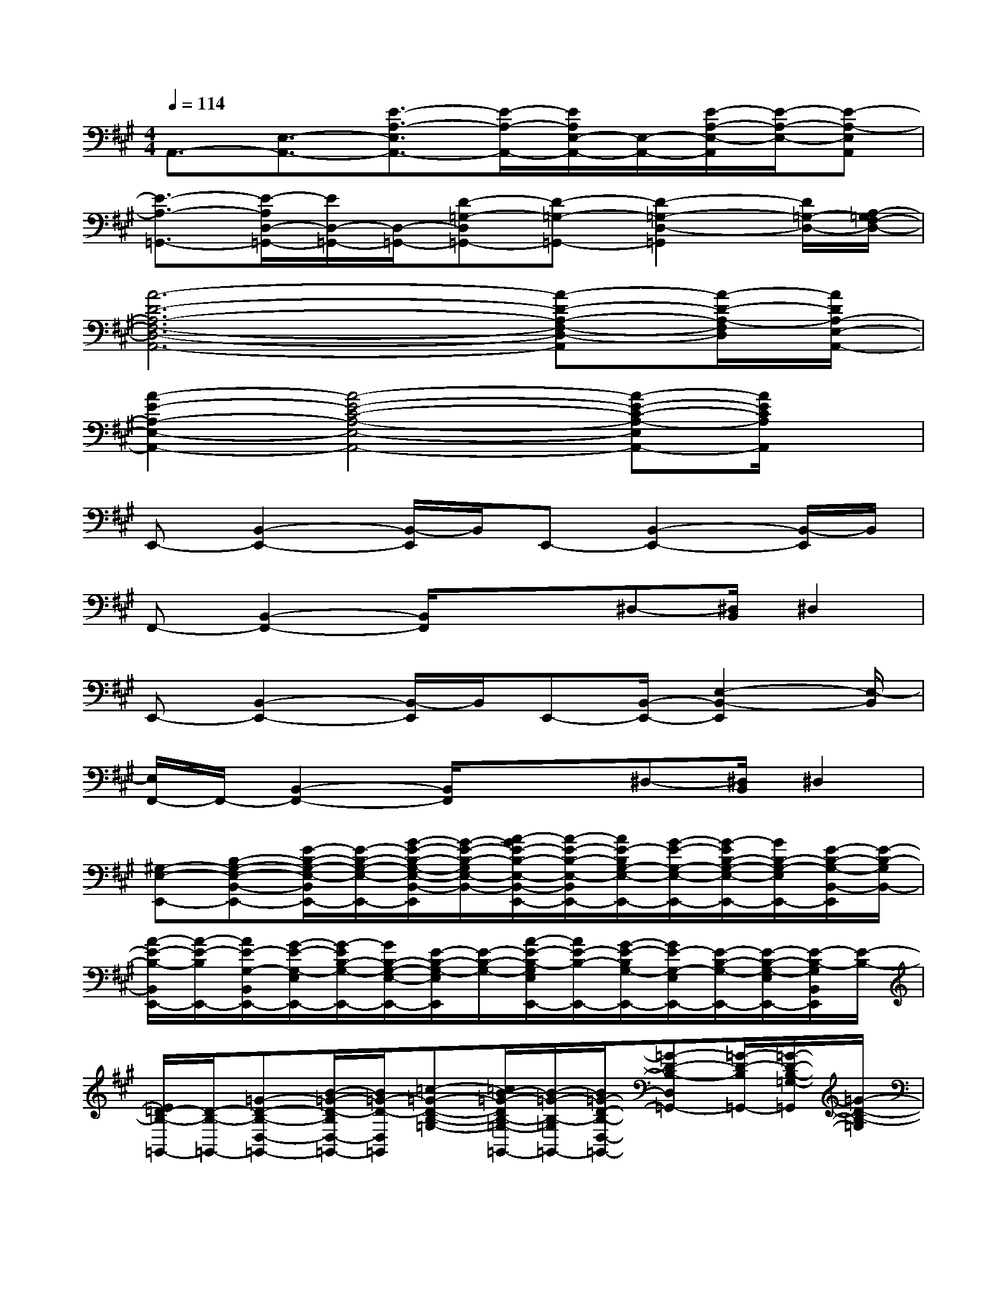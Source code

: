 X:1
T:
M:4/4
L:1/8
Q:1/4=114
K:A%3sharps
V:1
A,,3/2-[E,3/2-A,,3/2-][E3/2-A,3/2-E,3/2A,,3/2-][E/2-A,/2-A,,/2-][E/2A,/2E,/2-A,,/2-][E,/2-A,,/2-][E/2-A,/2-E,/2-A,,/2][E/2-A,/2-E,/2-][E-A,-E,A,,]|
[E3/2-A,3/2-=G,,3/2-][E/2-A,/2D,/2-=G,,/2-][E/2D,/2-=G,,/2-][D,/2-=G,,/2-][D-=G,-D,=G,,-][D-=G,-=G,,-][D2-=G,2-D,2-=G,,2][D/2=G,/2-D,/2-][A,/2-=G,/2F,/2-D,/2-]|
[A6-D6-A,6-F,6-D,6-A,,6-][A-D-A,-F,-D,-A,,][A/2-D/2-A,/2-F,/2D,/2][A/2D/2A,/2-E,/2-A,,/2-]|
[A2-E2-A,2-E,2-A,,2-][A4-E4-C4-A,4-E,4-A,,4-][A-E-C-A,-E,A,,-][A/2E/2C/2A,/2A,,/2]x/2|
E,,-[B,,2-E,,2-][B,,/2-E,,/2]B,,/2E,,-[B,,2-E,,2-][B,,/2-E,,/2]B,,/2|
F,,-[B,,2-F,,2-][B,,/2F,,/2]x/2x/2^D,-[^D,/2B,,/2]^D,2|
E,,-[B,,2-E,,2-][B,,/2-E,,/2]B,,/2E,,-[B,,/2-E,,/2-][E,2-B,,2-E,,2][E,/2-B,,/2]|
[E,/2F,,/2-]F,,/2-[B,,2-F,,2-][B,,/2F,,/2]x/2x/2^D,-[^D,/2B,,/2]^D,2|
[^G,-E,-E,,-][B,-G,-E,-B,,-E,,-][E/2-B,/2-G,/2-E,/2-B,,/2E,,/2-][E/2-B,/2-G,/2-E,/2-E,,/2-][G/2-E/2-B,/2-G,/2-E,/2-B,,/2-E,,/2][G/2-E/2-B,/2-G,/2E,/2-B,,/2-][A/2-G/2E/2-B,/2-E,/2-B,,/2-E,,/2-][A/2-E/2-B,/2-E,/2-B,,/2E,,/2-][A/2E/2-B,/2G,/2-E,/2-E,,/2-][G/2-E/2-G,/2-E,/2-E,,/2-][G/2-E/2B,/2-G,/2-E,/2-E,,/2-][G/2B,/2-G,/2-E,/2E,,/2-][E/2-B,/2-G,/2-B,,/2-E,,/2][E/2-B,/2-G,/2B,,/2-]|
[A/2-E/2-B,/2-B,,/2E,,/2-][A/2-E/2-B,/2E,,/2-][A/2E/2-G,/2-B,,/2E,,/2-][G/2-E/2-G,/2-E,/2E,,/2-][G/2-E/2B,/2-G,/2-E,,/2-][G/2B,/2-G,/2-E,/2-E,,/2-][E/2-B,/2-G,/2-E,/2E,,/2][E/2-B,/2-G,/2-][A/2-E/2-B,/2-G,/2E,/2E,,/2-][A/2E/2-B,/2-E,,/2-][G/2-E/2-B,/2G,/2-E,,/2-][G/2E/2-G,/2-E,/2E,,/2-][E/2-B,/2-G,/2-E,,/2-][E/2-B,/2-G,/2-E,/2E,,/2-][E/2-B,/2-G,/2B,,/2E,,/2][E/2-B,/2-]|
[E/2=D/2-B,/2-=G,,/2-][D/2-B,/2-=G,,/2-][=G-D-B,-D,-=G,,-][B/2-=G/2-D/2-B,/2D,/2-=G,,/2-][B/2=G/2-D/2-D,/2=G,,/2][=c-=G-D-B,-=G,-][=c/2B/2-=G/2-D/2B,/2-=G,/2-=G,,/2-][B/2-=G/2-B,/2-=G,/2=G,,/2-][B/2=G/2-D/2-B,/2-D,/2-=G,,/2-][=G-D-B,-D,=G,,-][=G/2-D/2-B,/2=G,,/2-][=G/2-D/2-B,/2-=G,/2-=G,,/2][=G/2-D/2-B,/2-=G,/2]|
[B3/2=G3/2D3/2-B,3/2-D,3/2-=G,,3/2-][=G/2-D/2-B,/2-=G,/2-D,/2=G,,/2-][=G-D-B,=G,=G,,-][=G/2-D/2-B,/2-D,/2=G,,/2-][=G/2-D/2-B,/2-=G,,/2-][B-=G-D-B,-=G,,-][B/2=G/2-D/2-B,/2-D,/2=G,,/2-][=G/2-D/2-B,/2-=G,/2=G,,/2-][=G/2-D/2-B,/2-=G,,/2-][=G/2-D/2-B,/2=G,/2=G,,/2][=GDB,D,]|
[E-^C-A,,-][A/2-E/2-C/2-A,,/2-][A/2-E/2-C/2-E,/2-A,,/2-][c/2-A/2-E/2C/2-E,/2-A,,/2-][c/2-A/2-C/2-E,/2-A,,/2-][d/2-c/2A/2-E/2-C/2-E,/2-A,,/2][d/2-A/2-E/2-C/2E,/2][d/2c/2-A/2-E/2-C/2-A,,/2-][c/2-A/2-E/2-C/2-A,,/2-][c/2A/2-E/2C/2-E,/2A,,/2-][A3/2-E3/2-C3/2-A,3/2A,,3/2][A/2-E/2-C/2E,/2-][A/2-E/2-E,/2-]|
[A/2-E/2-E,/2A,,/2-][A/2-E/2-A,,/2-][A/2-E/2-E,/2A,,/2-][c3/2A3/2-E3/2A,3/2-A,,3/2-][A/2-E/2-A,/2E,/2A,,/2][A/2-E/2-][d/2-A/2E/2-C/2-A,,/2-][d/2-E/2-C/2-A,,/2-][d/2c/2-E/2-C/2-E,/2A,,/2-][c/2E/2C/2-A,/2-A,,/2-][A-E-C-A,A,,][A/2-E/2-C/2E,/2][A/2E/2]|
[B-^G,-E,,-][B/2G/2-B,/2-G,/2-B,,/2E,,/2-][G/2B,/2-G,/2-E,/2-E,,/2-][E/2-B,/2-G,/2E,/2-E,,/2-][E/2-B,/2-E,/2E,,/2-][B/2-E/2-B,/2-G,/2-B,,/2E,,/2][B/2-E/2-B,/2-G,/2-][B/2-E/2-B,/2G,/2-E,,/2-][B/2-E/2-G,/2-E,,/2-][B/2-E/2B,/2-G,/2-B,,/2E,,/2-][B/2B,/2-G,/2-E,/2-E,,/2-][G-E-B,-G,-E,E,,-][G/2-E/2-B,/2-G,/2B,,/2E,,/2][G/2E/2-B,/2-]|
[B/2-E/2-B,/2B,,/2-][B/2E/2-B,,/2-][F/2-E/2A,/2-B,,/2-][F/2A,/2-^D,/2-B,,/2-][^DB,-A,-^D,-B,,-][B-F-B,-A,-^D,B,,-][B3/2F3/2-B,3/2-A,3/2-B,,3/2-][F/2-B,/2-A,/2-B,,/2-][B-F-B,A,-B,,-][BFB,A,B,,]